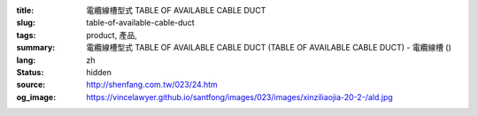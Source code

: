 :title: 電纜線槽型式 TABLE OF AVAILABLE CABLE DUCT
:slug: table-of-available-cable-duct
:tags: product, 產品, 
:summary: 電纜線槽型式 TABLE OF AVAILABLE CABLE DUCT (TABLE OF AVAILABLE CABLE DUCT) - 電纜線槽 ()
:lang: zh
:status: hidden
:source: http://shenfang.com.tw/023/24.htm
:og_image: https://vincelawyer.github.io/santfong/images/023/images/xinziliaojia-20-2-/ald.jpg
